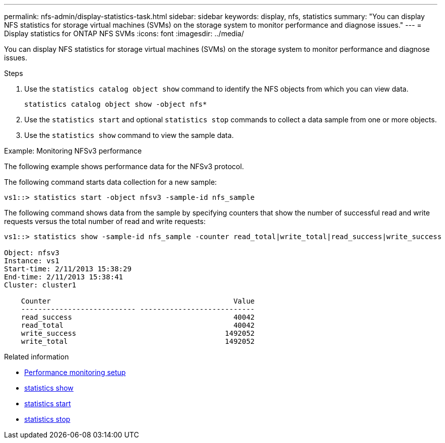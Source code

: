 ---
permalink: nfs-admin/display-statistics-task.html
sidebar: sidebar
keywords: display, nfs, statistics
summary: "You can display NFS statistics for storage virtual machines (SVMs) on the storage system to monitor performance and diagnose issues."
---
= Display statistics for ONTAP NFS SVMs
:icons: font
:imagesdir: ../media/

[.lead]
You can display NFS statistics for storage virtual machines (SVMs) on the storage system to monitor performance and diagnose issues.

.Steps

. Use the `statistics catalog object show` command to identify the NFS objects from which you can view data.
+
`statistics catalog object show -object nfs*`

. Use the `statistics start` and optional `statistics stop` commands to collect a data sample from one or more objects.
. Use the `statistics show` command to view the sample data.

.Example: Monitoring NFSv3 performance

The following example shows performance data for the NFSv3 protocol.

The following command starts data collection for a new sample:

----
vs1::> statistics start -object nfsv3 -sample-id nfs_sample
----

The following command shows data from the sample by specifying counters that show the number of successful read and write requests versus the total number of read and write requests:

----

vs1::> statistics show -sample-id nfs_sample -counter read_total|write_total|read_success|write_success

Object: nfsv3
Instance: vs1
Start-time: 2/11/2013 15:38:29
End-time: 2/11/2013 15:38:41
Cluster: cluster1

    Counter                                           Value
    --------------------------- ---------------------------
    read_success                                      40042
    read_total                                        40042
    write_success                                   1492052
    write_total                                     1492052
----

.Related information

* link:../performance-config/index.html[Performance monitoring setup]

* link:https://docs.netapp.com/us-en/ontap-cli/statistics-show.html[statistics show^]

* link:https://docs.netapp.com/us-en/ontap-cli/statistics-start.html[statistics start^]

* link:https://docs.netapp.com/us-en/ontap-cli/statistics-stop.html[statistics stop^]


// 2025 July 29, ONTAPDOC-2960
// 2025 May 28, ONTAPDOC-2982